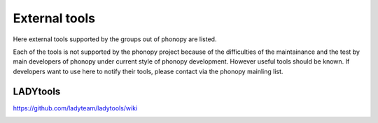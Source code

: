 .. _external_tools:

External tools
===============

Here external tools supported by the groups out of phonopy are
listed.

Each of the tools is not supported by the phonopy project because of
the difficulties of the maintainance and the test by main developers
of phonopy under current style of phonopy development. However
useful tools should be known. If developers want to use here to notify
their tools, please contact via the phonopy mainling list.

LADYtools
----------

https://github.com/ladyteam/ladytools/wiki

.. |sflogo| image:: http://sflogo.sourceforge.net/sflogo.php?group_id=161614&type=1
            :target: http://sourceforge.net

|sflogo|
